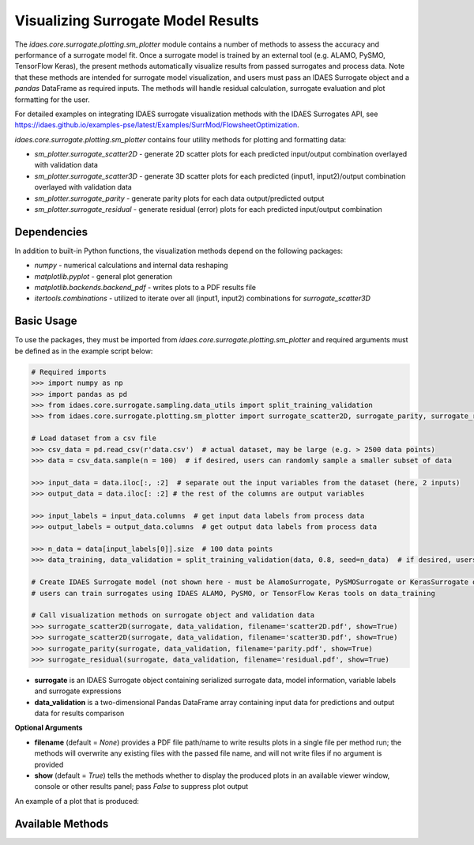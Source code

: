 Visualizing Surrogate Model Results
===================================

The *idaes.core.surrogate.plotting.sm_plotter* module contains a number of methods to assess the accuracy
and performance of a surrogate model fit. Once a surrogate model is trained by an external tool (e.g. ALAMO, PySMO, TensorFlow Keras), the present methods automatically visualize results from passed surrogates and process data. Note that these methods are intended for surrogate model visualization, and users must pass an IDAES Surrogate object and a *pandas* DataFrame as required inputs. The methods will handle residual calculation, surrogate evaluation and plot formatting for the user.

For detailed examples on integrating IDAES surrogate visualization methods with the IDAES Surrogates API, see https://idaes.github.io/examples-pse/latest/Examples/SurrMod/FlowsheetOptimization.

*idaes.core.surrogate.plotting.sm_plotter* contains four utility methods for plotting and formatting data:

* *sm_plotter.surrogate_scatter2D* - generate 2D scatter plots for each predicted input/output combination overlayed with validation data
* *sm_plotter.surrogate_scatter3D* - generate 3D scatter plots for each predicted (input1, input2)/output combination overlayed with validation data
* *sm_plotter.surrogate_parity* - generate parity plots for each data output/predicted output
* *sm_plotter.surrogate_residual* - generate residual (error) plots for each predicted input/output combination

Dependencies
------------
In addition to built-in Python functions, the visualization methods depend on the following packages:

* *numpy* - numerical calculations and internal data reshaping

* *matplotlib.pyplot* - general plot generation

* *matplotlib.backends.backend_pdf* - writes plots to a PDF results file

* *itertools.combinations* - utilized to iterate over all (input1, input2) combinations for *surrogate_scatter3D*

Basic Usage
-----------
To use the packages, they must be imported from *idaes.core.surrogate.plotting.sm_plotter* and required arguments must be defined as in the example script below:

.. code:: python

   # Required imports
   >>> import numpy as np
   >>> import pandas as pd
   >>> from idaes.core.surrogate.sampling.data_utils import split_training_validation
   >>> from idaes.core.surrogate.plotting.sm_plotter import surrogate_scatter2D, surrogate_parity, surrogate_residual

   # Load dataset from a csv file
   >>> csv_data = pd.read_csv(r'data.csv')  # actual dataset, may be large (e.g. > 2500 data points)
   >>> data = csv_data.sample(n = 100)  # if desired, users can randomly sample a smaller subset of data

   >>> input_data = data.iloc[:, :2]  # separate out the input variables from the dataset (here, 2 inputs)
   >>> output_data = data.iloc[: :2] # the rest of the columns are output variables

   >>> input_labels = input_data.columns  # get input data labels from process data
   >>> output_labels = output_data.columns  # get output data labels from process data

   >>> n_data = data[input_labels[0]].size  # 100 data points
   >>> data_training, data_validation = split_training_validation(data, 0.8, seed=n_data)  # if desired, users can split into training/validation datasets
   
   # Create IDAES Surrogate model (not shown here - must be AlamoSurrogate, PySMOSurrogate or KerasSurrogate object)
   # users can train surrogates using IDAES ALAMO, PySMO, or TensorFlow Keras tools on data_training
   
   # Call visualization methods on surrogate object and validation data
   >>> surrogate_scatter2D(surrogate, data_validation, filename='scatter2D.pdf', show=True)
   >>> surrogate_scatter2D(surrogate, data_validation, filename='scatter3D.pdf', show=True)
   >>> surrogate_parity(surrogate, data_validation, filename='parity.pdf', show=True)
   >>> surrogate_residual(surrogate, data_validation, filename='residual.pdf', show=True)

* **surrogate** is an IDAES Surrogate object containing serialized surrogate data, model information, variable labels and surrogate expressions
* **data_validation** is a two-dimensional Pandas DataFrame array containing input data for predictions and output data for results comparison

**Optional Arguments**

* **filename** (default = *None*) provides a PDF file path/name to write results plots in a single file per method run; the methods will overwrite any existing files with the passed file name, and will not write files if no argument is provided
* **show** (default = *True*) tells the methods whether to display the produced plots in an available viewer window, console or other results panel; pass *False* to suppress plot output

An example of a plot that is produced:

.. image:: /images/surrparity.png
    :width: 600px
    :align: center

Available Methods
------------------

.. automethod:: idaes.core.surrogate.plotting.sm_plotter.surrogate_scatter2D
.. automethod:: idaes.core.surrogate.plotting.sm_plotter.surrogate_scatter3D
.. automethod:: idaes.core.surrogate.plotting.sm_plotter.surrogate_parity
.. automethod:: idaes.core.surrogate.plotting.sm_plotter.surrogate_residual
